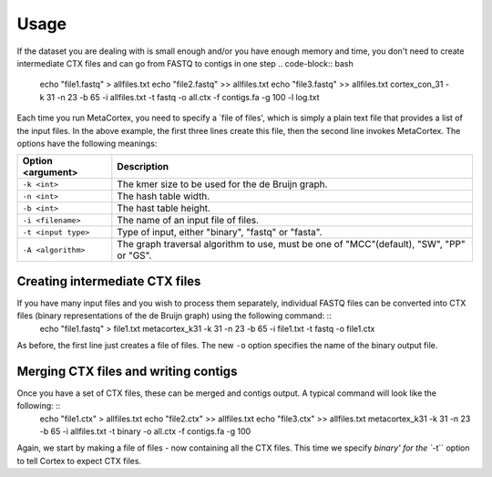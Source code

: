 Usage
==========

If the dataset you are dealing with is small enough and/or you have enough memory and time, you don't need to create intermediate CTX files and can go from FASTQ to contigs in one step .. code-block:: bash

	echo "file1.fastq" > allfiles.txt
	echo "file2.fastq" >> allfiles.txt
	echo "file3.fastq" >> allfiles.txt
	cortex_con_31 -k 31 -n 23 -b 65 -i allfiles.txt -t fastq -o all.ctx -f contigs.fa -g 100 -l log.txt

Each time you run MetaCortex, you need to specify a `file of files', which is simply a plain text file that provides a list of the input files. In the above example, the first three lines create this file, then the second line invokes MetaCortex. The options have the following meanings:

+-------------------------+--------------------------------------------------------+
| Option <argument>       | Description                                            |
+=========================+========================================================+
| ``-k <int>``            | The kmer size to be used for the de Bruijn graph.      |
+-------------------------+--------------------------------------------------------+
| ``-n <int>``            | The hash table width.                                  |
+-------------------------+--------------------------------------------------------+
| ``-b <int>``            | The hast table height.                                 |
+-------------------------+--------------------------------------------------------+
| ``-i <filename>``       | The name of an input file of files.                    |
+-------------------------+--------------------------------------------------------+
| ``-t <input type>``     | Type of input, either "binary", "fastq" or "fasta".    |
+-------------------------+--------------------------------------------------------+
| ``-A <algorithm>``      | The graph traversal algorithm to use, must be one of   |
|                         | "MCC"(default), "SW", "PP" or "GS".                    |
+-------------------------+--------------------------------------------------------+

Creating intermediate CTX files
-------------------------------

If you have many input files and you wish to process them separately, individual FASTQ files can be converted into CTX files (binary representations of the de Bruijn graph) using the following command: ::
	echo "file1.fastq" > file1.txt
	metacortex_k31 -k 31 -n 23 -b 65 -i file1.txt -t fastq -o file1.ctx

As before, the first line just creates a file of files. The new ``-o`` option specifies the name of the binary output file.

Merging CTX files and writing contigs
-------------------------------------

Once you have a set of CTX files, these can be merged and contigs output. A typical command will look like the following: ::
	echo "file1.ctx" > allfiles.txt
	echo "file2.ctx" >> allfiles.txt
	echo "file3.ctx" >> allfiles.txt
	metacortex_k31 -k 31 -n 23 -b 65 -i allfiles.txt -t binary -o all.ctx -f contigs.fa -g 100

Again, we start by making a file of files - now containing all the CTX files. This time we specify `binary' for the ``-t`` option to tell Cortex to expect CTX files. 